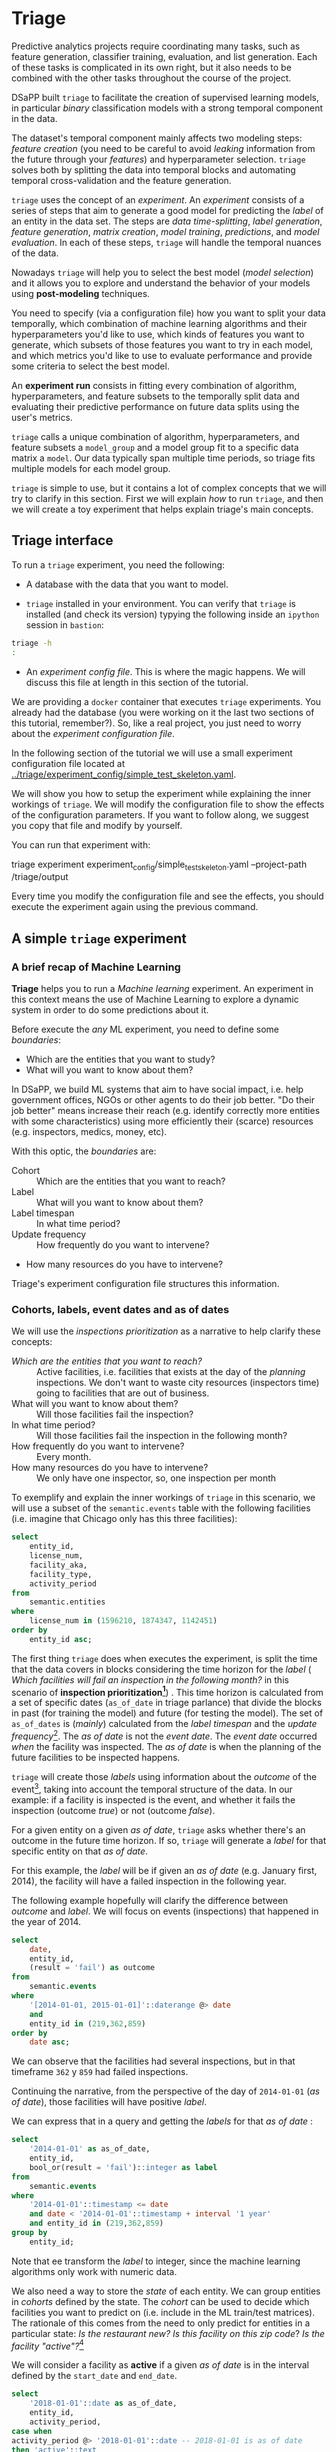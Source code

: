 #+STARTUP: showeverything
#+STARTUP: nohideblocks
#+STARTUP: indent
#+STARTUP: align
#+STARTUP: inlineimages
#+STARTUP: latexpreview
#+PROPERTY: header-args:sql :engine postgresql
#+PROPERTY: header-args:sql+ :dbhost 0.0.0.0
#+PROPERTY: header-args:sql+ :dbport 5434
#+PROPERTY: header-args:sql+ :dbuser food_user
#+PROPERTY: header-args:sql+ :dbpassword some_password
#+PROPERTY: header-args:sql+ :database food
#+PROPERTY: header-args:sql+ :results table drawer
#+PROPERTY: header-args:sql+ :cmdline -q
#+PROPERTY: header-args:sh  :results verbatim org
#+PROPERTY: header-args:sh+ :prologue exec 2>&1 :epilogue :
#+PROPERTY: header-args:ipython   :session Food_inspections
#+PROPERTY: header-args:ipython+ :results raw drawer
#+OPTIONS: broken-links:mark
#+OPTIONS: tasks:todo
#+OPTIONS: LaTeX:t


* Triage

Predictive analytics projects require coordinating many
tasks, such as feature generation, classifier training,
evaluation, and list generation. Each of these tasks is complicated
in its own right, but it also needs to be combined with the other
tasks throughout the course of the project.

DSaPP built =triage= to facilitate the creation of supervised learning
models, in particular /binary/ classification models with a strong temporal
component in the data.

The dataset's temporal component mainly affects two modeling steps:
/feature creation/ (you need to be careful to
avoid /leaking/ information from the future through your /features/)
and hyperparameter selection. =triage= solves both by
splitting the data into temporal blocks and automating temporal
cross-validation and the feature generation.

=triage= uses the concept of an /experiment/. An /experiment/ consists of a
series of steps that aim to generate a good model for predicting the
/label/ of an entity in the data set. The steps are /data
time-splitting/, /label generation/, /feature generation/, /matrix creation/,
/model training/, /predictions/, and /model evaluation/. In each of these steps, =triage=
will handle the temporal nuances of the data.

Nowadays =triage= will
help you to select the best model (/model selection/) and it allows you
to explore and understand the behavior of your models using
*post-modeling* techniques.

You need to specify (via a configuration file) how you want to
split your data temporally, which combination of machine learning algorithms and
their hyperparameters you'd like to use, which kinds of features you want
to generate, which subsets of those features you want to try in each
model, and which metrics you'd like to use to evaluate performance and
provide some criteria to select the best model.

An *experiment run* consists in fitting every combination of algorithm,
hyperparameters, and feature subsets to the temporally split data and
evaluating their predictive performance on future data splits
using the user's metrics.

=triage= calls a unique combination of algorithm,
hyperparameters, and feature subsets a =model_group= and a model group fit
to a specific data matrix a =model=. Our data typically span multiple
time periods, so triage fits multiple models for each model group.

=triage= is simple to use, but it contains a lot of complex
concepts that we will try to clarify in this section. First we will
explain /how/ to run =triage=, and then we will create a toy experiment
that helps explain triage's main concepts.

** Triage interface

To run a =triage= experiment, you need the following:

- A database with the data that you want to model.

- =triage= installed in your environment. You can verify that =triage= is installed (and check
  its version) typying the following inside an =ipython= session in =bastion=:

#+BEGIN_SRC sh :dir /docker:root@tutorial_bastion:/ :results org drawer :prologue exec 2>&1 :epilogue
triage -h
:
#+END_SRC

#+RESULTS:
:RESULTS:
usage: triage [-h] [--tb] [-d DBFILE] [-s SETUP]
              {configversion,showtimechops,featuretest,experiment,audition,db}
              ...

manage Triage database and experiments

optional arguments:
  -h, --help            show this help message and exit
  --tb, --traceback     print error tracebacks
  -d DBFILE, --dbfile DBFILE
                        database connection file
  -s SETUP, --setup SETUP
                        file path to Python module to import before running
                        the Experiment (default: /experiment.py)

triage commands:
  {configversion,showtimechops,featuretest,experiment,audition,db}
                        available commands
    configversion       Check the experiment config version compatible with
                        this installation of Triage
    showtimechops       Visualize time chops (temporal cross-validation
                        blocks')
    featuretest         Test a feature aggregation by running it for one date
    experiment          Run a full modeling experiment
    audition            Audition models from a completed experiment to pick a
                        smaller group of promising models
    db                  Manage experiment database
:END:

- An /experiment config file/. This is where the magic happens. We will
  discuss this file at length in this section of the tutorial.

We are providing a =docker= container that executes =triage= experiments.
You already had the database (you were working on it the last two
sections of this tutorial, remember?). So, like a real project, you just
need to worry about the /experiment configuration file/.

In the following section of the tutorial we will use a small experiment
configuration file located at [[../triage/experiment_config/simple_test_skeleton.yaml]].

We will show you how to setup the experiment while explaining the
inner workings of =triage=. We will modify the
configuration file to show the effects of the configuration
parameters. If you want to follow along, we suggest you copy that file
and modify by yourself.

You can run that experiment with:

#+BEGIN_EXAMPLE sh
# Remember to run this in bastion NOT in your laptop!
triage experiment experiment_config/simple_test_skeleton.yaml --project-path /triage/output
#+END_EXAMPLE

Every time you modify the configuration file and see the effects,
you should execute the experiment again using the previous command.

** A simple =triage= experiment

*** A brief recap of Machine Learning

*Triage* helps you to run a /Machine learning/ experiment. An experiment
in this context means the use of Machine Learning to explore
a dynamic system  in order to do some predictions about it.

Before execute the /any/ ML experiment, you need to define some /boundaries/:

- Which are the entities that you want to study?
- What will you want to know about them?

In DSaPP, we build ML systems that aim to have social impact,
i.e. help government offices, NGOs or other agents to do their job
better. "Do their job better" means increase their reach
(e.g. identify correctly more entities with some characteristics) using more
efficiently their (scarce) resources (e.g. inspectors, medics, money, etc).

With this optic, the /boundaries/ are:

- Cohort :: Which are the entities that you want to reach?
- Label :: What will you want to know about them?
- Label timespan :: In what time period?
- Update frequency :: How frequently do you want to intervene?
- How many resources do you have to intervene?

Triage's experiment configuration file structures this information.

*** Cohorts, labels, event dates and as of dates

We will use the /inspections prioritization/ as a narrative to help
clarify these concepts:

- /Which are the entities that you want to reach?/ :: Active facilities,
     i.e. facilities that exists at the day of the /planning/ inspections. We
     don't want to waste city resources (inspectors time) going to
     facilities that are out of business.
- What will you want to know about them? :: Will those facilities fail
     the inspection?
- In what time period? :: Will those facilities fail the inspection in
     the following month?
- How frequently do you want to intervene? :: Every month.
- How many resources do you have to intervene? :: We only have one
     inspector, so, one inspection per month

To exemplify and explain the inner workings of =triage= in this
scenario,  we will use a subset of the =semantic.events= table with the
following facilities (i.e. imagine that Chicago only has this three
facilities):

#+BEGIN_SRC sql
select
    entity_id,
    license_num,
    facility_aka,
    facility_type,
    activity_period
from
    semantic.entities
where
    license_num in (1596210, 1874347, 1142451)
order by
    entity_id asc;
#+END_SRC

#+RESULTS:
:RESULTS:
| entity_id | license_num | facility_aka              | facility_type  | activity_period          |
|----------+------------+--------------------------+---------------+-------------------------|
|      219 |    1596210 | food 4 less              | grocery store | [2010-01-08,)           |
|      362 |    1874347 | mcdonald's               | restaurant    | [2010-01-12,2017-11-09) |
|      859 |    1142451 | jewel food  store # 3345 | grocery store | [2010-01-26,)           |
:END:


The first thing =triage= does when executes the experiment, is split the time that the data
covers in blocks considering the time horizon for the /label/
( /Which facilities will
fail an inspection in the following  month?/
in this scenario of *inspection prioritization[fn:10]*) . This time
horizon is calculated from a set of specific dates (=as_of_date= in
triage parlance) that divide the blocks in past (for training the
model) and future (for testing the model). The set of =as_of_dates= is
(/mainly/) calculated from the /label timespan/ and the /update
frequency/[fn:9]. The /as of date/ is not the /event date/. The /event date/
occurred  /when/ the facility was inspected. The /as of date/
is when the planning of the future facilities to be inspected happens.

=triage= will create those /labels/ using information about the /outcome/ of
the event[fn:11], taking into account the temporal structure of the data.
In our example: if a facility is inspected
is the event, and whether it fails the inspection (outcome
/true/) or not (outcome /false/).

For a given entity on a given /as of date/, =triage=
asks whether there's an outcome in
the future time horizon. If so, =triage= will generate a
/label/ for that specific entity on that /as of date/.

For this example,  the /label/ will be if given an /as of date/ (e.g. January first, 2014), the
facility will have a failed inspection in the following year.

The following example hopefully will clarify the difference between
/outcome/ and /label/. We will focus on events (inspections) that happened
in the year of 2014.

#+BEGIN_SRC sql
select
    date,
    entity_id,
    (result = 'fail') as outcome
from
    semantic.events
where
    '[2014-01-01, 2015-01-01]'::daterange @> date
    and
    entity_id in (219,362,859)
order by
    date asc;
#+END_SRC

#+RESULTS:
:RESULTS:
|       date | entity_id | outcome |
|------------+----------+---------|
| 2014-01-14 |      859 | f       |
| 2014-02-04 |      219 | f       |
| 2014-02-24 |      859 | t       |
| 2014-03-05 |      859 | f       |
| 2014-04-10 |      362 | t       |
| 2014-04-15 |      219 | f       |
| 2014-04-18 |      362 | f       |
| 2014-05-06 |      859 | f       |
| 2014-08-28 |      362 | f       |
| 2014-09-19 |      219 | f       |
| 2014-09-30 |      362 | t       |
| 2014-10-10 |      362 | f       |
| 2014-10-31 |      859 | f       |
:END:

We can observe that the facilities had several inspections, but in
that timeframe =362= y =859= had failed inspections.

Continuing the narrative, from the perspective
of the day of =2014-01-01= (/as of date/), those facilities will have
positive /label/.

We can express that in a query and getting the /labels/ for that
/as of date/ :

#+BEGIN_SRC sql
select
    '2014-01-01' as as_of_date,
    entity_id,
    bool_or(result = 'fail')::integer as label
from
    semantic.events
where
    '2014-01-01'::timestamp <= date
    and date < '2014-01-01'::timestamp + interval '1 year'
    and entity_id in (219,362,859)
group by
    entity_id;
#+END_SRC

#+RESULTS:
:RESULTS:
|   as_of_date | entity_id | label |
|------------+----------+-------|
| 2014-01-01 |      219 |     0 |
| 2014-01-01 |      362 |     1 |
| 2014-01-01 |      859 |     1 |
:END:

Note that ee transform the /label/ to integer, since the machine learning
algorithms only work with numeric data.


We also need a way to store the /state/ of each entity. We can group
entities in /cohorts/ defined by the state. The /cohort/  can be used to decide
which facilities you want to predict on (i.e. include in the ML
train/test matrices). The rationale of this comes
from the need to only predict for entities in a particular state:
/Is the restaurant new?/
/Is this facility on this zip code/? /Is the facility "active"?/[fn:1]

We will consider a facility as *active* if a given /as of date/  is in the
interval defined by the =start_date= and =end_date=.

#+BEGIN_SRC sql
select
    '2018-01-01'::date as as_of_date,
    entity_id,
    activity_period,
case when
activity_period @> '2018-01-01'::date -- 2018-01-01 is as of date
then 'active'::text
else 'inactive'::text
end as state
from
    semantic.entities
where
    entity_id in (219,362,859);
#+END_SRC

#+RESULTS:
:RESULTS:
|   as_of_date | entity_id | activity_period          | state    |
|------------+----------+-------------------------+----------|
| 2018-01-01 |      219 | [2010-01-08,)           | active   |
| 2018-01-01 |      362 | [2010-01-12,2017-11-09) | inactive |
| 2018-01-01 |      859 | [2010-01-26,)           | active   |
:END:

=Triage= will use a simple modification of the queries that we just
discussed for automate the generation of the /cohorts/ and /labels/ for
our experiment.


** Experiment configuration file

The /experiment configuration file/ is used to create the =experiment=
object. Here, you will specify the temporal configuration, the
features to be generated, the labels to learn, and the models that you
want to train in your data.

The configuration file is a =yaml= file with the following main sections:

- [[Temporal crossvalidation][temporal_config]] :: Temporal specification of the data, used for
     creating the blocks for temporal crossvalidation.

- =cohort_config= :: Using the state of the entities, define /cohorts/
     to filter out objects that shouldn't be included in the training and
     prediction stages.

- =label_config= :: Specify how to generate /labels/ from the event's
                    /outcome/.

- [[Feature engineering][feature_generation]] :: Which spatio-temporal aggregations of the
     columns in the data set do you want to generate as features for
     the models?

- =model_group_keys= :: How do you want to identify the =model_group= in
     the database (so you can run analysis on them)?

- =grid_config= :: Which combination of hyperparameters and algorithms
                   will be trained and evaluated in the data set?

- =scoring= :: Which metrics will be calculated?

Two of the more important (and potentially confusing) sections are
=temporal_config= and =feature_generation=. We will explain them in
detail in the next sections.

*** Temporal crossvalidation

Cross validation is a common technique to select a model that generalizes
 well to new data. Standard cross validation randomly
 splits the training data into subsets, fits models on all but one,
 and calculates the metric of interest (e.g. precision/recall) on the
 one left out, rotating through the subsets and leaving each out
 once. You select the model that performed best across the left-out sets,
 and then retrain it on the complete training data.

Unfortunately, standard cross validation is inappropriate for most
real-world data science problems. If your data have temporal
correlations, standard cross validation lets the model peek into
the future, training on some future observations and testing on past
observations. To avoid this problem, you should design your
training and testing to mimic how your model will be used, making
predictions only using the data that would be available at that time (i.e. from the past).

In temporal crossvalidation, rather than randomly splitting the
dataset into training and test splits, temporal cross validation
splits the data by time.

=triage= uses the =timechop= library for this purpose. =Timechop=
will "chop" the data set in several temporal blocks. These
blocks are then used for creating the features and matrices for
training and evaluation of the machine learning models.

Assume we want to
select which restaurant (of two in our example dataset) we should inspect next
year based on its higher risk of violating some condition. Also assume
that the process of picking which facility is repeated every year on
January 1st[fn:2]

Following the problem description template given in Section
*Description of the problem to solve*, the question that we'll attempt to answer is:

#+BEGIN_EXAMPLE
  Which facility ($n=1$) is likely to violate some
  inspected condition in the following year ($X=1$)?
#+END_EXAMPLE

The traditional approach in machine learning is splitting the data in
training and test datasets. Train or fit the algorithm on the training
data set to generate a train model  and test or evaluate the model on
the test data set. We will do the same here, but, with the help of
=timechop= we will take in account the time:

We will fit models on training
set up to 2014-01-01 and see how well those models would have
predicted 2015; fit more models on
training set up to 2015-01-01 and see how  well those models would have
predicted 2016; and so on. That way, we choose models that have
historically performed best at our task, forecasting. It’s why this
approach is sometimes called /evaluation on a rolling forecast
origin/ because the origin at which the prediction is made rolls
forward in time. [fn:3]

#+NAME: fig:rolling_origin
#+CAPTION: Cartoonish view of temporal splitting for Machine Learning, each point represents an /as of date/, the orange area are the past of that /as of date/ and is used for feature generation. The blue area is the label span, it lies in the future of the /as of date/.
#+ATTR_ORG: :width 600 :height 400
#+ATTR_HTML: :width 600 :height 800
#+ATTR_LATEX: :width 400 :height 300
[[./images/rolling-origin.png]]


The data at which the model will do the predictions is denominated as
/as of date/ in =triage= (/as of date/ = January first in our
example). The length of the prediction time window (1 year) is called
/label span/. Training and predicting with a new model /as of date/ (every year) is the /model update frequency/.

Because it's inefficient to calculate by hand all the /as-of dates/ or
prediction points, =timechop= will take care of that for us.
To do so, we need to specify some more constraints besides the /label
span/ and the /model update frequency/:

- What is the date range covered by our data?
- What is the date range in which we have information about labels?
- How frequently do you receive information about your entities?
- How far in the future you want to predict?
- How much of the past data do you want to use?

With this information, =timechop= will calculate as-of train and test
dates from the last date in which you have label data, using the label span in both
test and train sets, plus the constraints just mentioned.

In total =timechop= uses 11 configuration parameters[fn:12].

- There are parameters related to the boundaries of the available data set:

  - =feature_start_time= :: data aggregated into features begins at
       this point (earliest date included in features)
  - =feature_end_time= :: data aggregated into features is from
       before this point (latest date included in features)
  - =label_start_time= :: data aggregated into labels begins at this
       point (earliest event date included in any label (event date >= label_start_time)
  - =label_end_time= :: data aggregated is from before this point (event
       date < label_end_time to be included in any label)

- Parameters that control the /labels/' time horizon on the train and test sets:

  - =training_label_timespans= :: how much time is covered by
       training labels (e.g., outcomes in the next 3 days? 2
       months? 1 year?) (training prediction span)

  - =test_label_timespans= :: how much time is covered by test
       prediction (e.g., outcomes in the next 3 days? 2 months? 1
       year?) (test prediction span)

  These parameters will be used with the /outcomes/ table
  to generate the /labels/. In an *early warning* setting, they will often
  have the same value. For *inspections prioritization*, this value typically
  equals =test_durations= and =model_update_frequency=.

- Parameters related about how much data we want to use, both in the
  future and in the past relative to the /as-of date/:

  - =test_durations= :: how far into the future should a model be used
       to make predictions (test span)

       *NOTE*: in the typical case of wanting a single prediction set
       immediately after model training, this should be set to 0 days

  For early warning problems, =test_durations= should equal
  =model_update_frequency=. For inspection prioritization, organizational
  process determines the value: /how far out are you scheduling for?/

  The equivalent of =test_durations= for the training matrices is =max_training_histories=:

  - =max_training_histories= :: the maximum amount of history for each
       entity to train on (early matrices may contain less than this
       time if it goes past label/feature start times). If patterns have
       changed significantly, models trained on recent data may outperform
       models trained on a much lengthier history.

- Finally, we should specify how many rows per =entity_id= in the train
 and test matrix:

  - =training_as_of_date_frequencies= :: how much time between rows
       for a single entity in a training matrix (list time between
       rows for same entity in train matrix).

  - =test_as_of_date_frequencies= :: how much time between rows for a
       single entity in a test matrix (time between rows for same
       entity in test matrix).

The following images (we will show how to generate them later)
shows the time blocks created by several temporal configurations. We
will change a parameter at a time so you could see how it
affects the resulting blocks.

If you want to try the modifications (or your own) and generate the
temporal blocks images run the following:

#+BEGIN_EXAMPLE sh
# Remember to run this in bastion NOT in laptop's shell!
triage showtimechops experiment_config/simple_test_skeleton.yaml
#+END_EXAMPLE

**** ={feature, label}_{end, start}_time=

The image below shows these ={feature, label}_start_time= are equal, as
are the ={feature, label}_end_time=. These parameters
show in the image as dashed vertical black lines. This setup will be
our *baseline* example.

The plot is divided in two horizontal lines ("Block 0" and "Block
1"). Each line is divided by vertical dashed lines -- the grey lines
outline the boundaries of the data for features and data for labels, which in
this image coincide. The black dash lines represent the
beginning and the end of the test set. In  "Block 0" those lines
correspond to =2017= and =2018=, and in "Block 1" they correspond
to =2016= and =2017=.

#+NAME: fig:timechop_1
#+CAPTION: feature and label start, end time equal
#+ATTR_ORG: :width 100 :height 100
#+ATTR_HTML: :width 600 :height 600
#+ATTR_LATEX: :width 400 :height 300
[[./images/timechop_1.png]]


The shaded areas (in this image there is just one per block, but you
will see other examples below) represents the span of the /as of dates/.
They start with the oldest /as of date/ and end with the latest. Each
line inside that area represents the label span.
Those lines begin at the /as of date/. At each /as of date/, timechop
generates each entity's features (from the past) and labels (from the
future). So in the image, we will have
two sets of train/test datasets. Each facility will have 13 rows in "Block 0"
and 12 rows in "Block 1". The trained models will
predict the label using the features calculated for that test set /as of date/.
The single line represents the label's time horizon in testing.

This is the temporal configuration that generated the previous image:

#+BEGIN_EXAMPLE yaml
temporal_config:
    feature_start_time: '2014-01-01'
    feature_end_time: '2018-01-01'
    label_start_time: '2014-01-02'
    label_end_time: '2018-01-01'

    model_update_frequency: '1y'
    training_label_timespans: ['1y']
    training_as_of_date_frequencies: '1month'

    test_durations: '0d'
    test_label_timespans: ['1y']
    test_as_of_date_frequencies: '1month'

    max_training_histories: '1y'
#+END_EXAMPLE

In that configuration the date ranges of features and labels are equal,
 but they can be different (maybe you have more data for features that
data for labels) as is shown in the following image and in their
 configuration parameters.

#+NAME: fig:timechop_2
#+CAPTION: feature_start_time different different that label_start_time.
#+ATTR_ORG: :width 100 :height 100
#+ATTR_HTML: :width 600 :height 600
#+ATTR_LATEX: :width 400 :height 300
[[./images/timechop_2.png]]


#+BEGIN_EXAMPLE yaml
temporal_config:
    feature_start_time: '2010-01-01'   # <------- The change happened here!
    feature_end_time: '2018-01-01'
    label_start_time: '2014-01-02'
    label_end_time: '2018-01-01'

    model_update_frequency: '1y'
    training_label_timespans: ['1y']
    training_as_of_date_frequencies: '1month'

    test_durations: '0d'
    test_label_timespans: ['1y']
    test_as_of_date_frequencies: '1month'

    max_training_histories: '1y'
#+END_EXAMPLE

**** =model_update_frequency=

From our *baseline* =temporal_config= example ([[fig:timechop_1]]), we will
change how often we want a new model, which generates
more time blocks (if there are time-constrained data, obviously).

#+BEGIN_EXAMPLE yaml
temporal_config:
    feature_start_time: '2014-01-01'
    feature_end_time: '2018-01-01'
    label_start_time: '2014-01-02'
    label_end_time: '2018-01-01'

    model_update_frequency: '6month' # <------- The change happened here!
    training_label_timespans: ['1y']
    training_as_of_date_frequencies: '1month'

    test_durations: '0d'
    test_label_timespans: ['1y']
    test_as_of_date_frequencies: '1month'

    max_training_histories: '1y'
#+END_Example

#+NAME: fig:timechop_3
#+CAPTION: A smaller model_update_frequency (from 1y to 6month) (The number of blocks grew)
#+ATTR_ORG: :width 100 :height 100
#+ATTR_HTML: :width 600 :height 600
#+ATTR_LATEX: :width 400 :height 300
[[./images/timechop_3.png]]


**** =max_training_histories=

With this parameter you could get a /growing window/ for training
(depicted in [[fig:timechop_4]]) or as in all the other examples,
/fixed training windows/.

#+BEGIN_EXAMPLE yaml
temporal_config:
    feature_start_time: '2014-01-01'
    feature_end_time: '2018-01-01'
    label_start_time: '2014-01-02'
    label_end_time: '2018-01-01'

    model_update_frequency: '1y'
    training_label_timespans: ['1y']
    training_as_of_date_frequencies: '1month'

    test_durations: '0d'
    test_label_timespans: ['1y']
    test_as_of_date_frequencies: '1month'

    max_training_histories: '10y'  # <------- The change happened here!
#+END_Example


#+NAME: fig:timechop_4
#+CAPTION: The size of the block is bigger now
#+ATTR_ORG: :width 100 :height 100
#+ATTR_HTML: :width 600 :height 600
#+ATTR_LATEX: :width 400 :height 300
[[./images/timechop_4.png]]

**** =_as_of_date_frequencies= and =test_durations=

#+BEGIN_EXAMPLE yaml
temporal_config:
    feature_start_time: '2014-01-01'
    feature_end_time: '2018-01-01'
    label_start_time: '2014-01-02'
    label_end_time: '2018-01-01'

    model_update_frequency: '1y'
    training_label_timespans: ['1y']
    training_as_of_date_frequencies: '3month' # <------- The change happened here!

    test_durations: '0d'
    test_label_timespans: ['1y']
    test_as_of_date_frequencies: '1month'

    max_training_histories: '10y'
#+END_Example


#+NAME: fig:timechop_5
#+CAPTION: More rows per entity in the training block
#+ATTR_ORG: :width 100 :height 100
#+ATTR_HTML: :width 600 :height 600
#+ATTR_LATEX: :width 400 :height 300
[[./images/timechop_5.png]]

Now, change =test_as_of_date_frequencies=:

#+BEGIN_EXAMPLE yaml
temporal_config:
    feature_start_time: '2014-01-01'
    feature_end_time: '2018-01-01'
    label_start_time: '2014-01-02'
    label_end_time: '2018-01-01'

    model_update_frequency: '1y'
    training_label_timespans: ['1y']
    training_as_of_date_frequencies: '1month'

    test_durations: '0d'
    test_label_timespans: ['1y']
    test_as_of_date_frequencies: '3month'<------- The change happened here!

    max_training_histories: '10y'
#+END_Example


#+NAME: fig:timechop_6
#+CAPTION: We should get more rows per entity in the test matrix, but that didn't happen. Why?
#+ATTR_ORG: :width 100 :height 100
#+ATTR_HTML: :width 600 :height 600
#+ATTR_LATEX: :width 400 :height 300
[[./images/timechop_6.png]]

Nothing changed because the test set doesn't have
"space" to allow more spans. The "space" is controlled by =test_durations=,
so let's change it to =6month=:

#+BEGIN_EXAMPLE yaml
temporal_config:
    feature_start_time: '2014-01-01'
    feature_end_time: '2018-01-01'
    label_start_time: '2014-01-02'
    label_end_time: '2018-01-01'

    model_update_frequency: '1y'
    training_label_timespans: ['1y']
    training_as_of_date_frequencies: '1month'

    test_durations: '6month' <------- The change happened here!
    test_label_timespans: ['1y']
    test_as_of_date_frequencies: '1month'

    max_training_histories: '10y'
#+END_Example


#+NAME: fig:timechop_7
#+CAPTION: The test duration is bigger now, so we got 6 rows (since the "base" frequency is 1 month)
#+ATTR_ORG: :width 100 :height 100
#+ATTR_HTML: :width 600 :height 600
#+ATTR_LATEX: :width 400 :height 300
[[./images/timechop_7.png]]

So, now we will move both parameters: =test_durations=, =test_as_of_date_frequencies=

#+BEGIN_EXAMPLE yaml
temporal_config:
    feature_start_time: '2014-01-01'
    feature_end_time: '2018-01-01'
    label_start_time: '2014-01-02'
    label_end_time: '2018-01-01'

    model_update_frequency: '1y'
    training_label_timespans: ['1y']
    training_as_of_date_frequencies: '1month'

    test_durations: '6month' <------- The change happened here!
    test_label_timespans: ['1y']
    test_as_of_date_frequencies: '3month' <------- and also here!

    max_training_histories: '10y'
#+END_Example


#+NAME: fig:timechop_8
#+CAPTION: With more room in testing, now test_as_of_date_frequencies has some effect.
#+ATTR_ORG: :width 100 :height 100
#+ATTR_HTML: :width 600 :height 600
#+ATTR_LATEX: :width 400 :height 300
[[./images/timechop_8.png]]

**** =_label_timespans=

#+BEGIN_EXAMPLE yaml
temporal_config:
    feature_start_time: '2014-01-01'
    feature_end_time: '2018-01-01'
    label_start_time: '2014-01-02'
    label_end_time: '2018-01-01'

    model_update_frequency: '1y'
    training_label_timespans: ['1y']
    training_as_of_date_frequencies: '1month'

    test_durations: '0d'
    test_label_timespans: ['3month']  <------- The change happened here!
    test_as_of_date_frequencies: '1month'

    max_training_histories: '10y'
#+END_Example


#+NAME: fig:timechop_9
#+CAPTION: The label time horizon in the test dataset now is smaller
#+ATTR_ORG: :width 100 :height 100
#+ATTR_HTML: :width 600 :height 600
#+ATTR_LATEX: :width 400 :height 300
[[./images/timechop_9.png]]


#+BEGIN_EXAMPLE yaml
temporal_config:
    feature_start_time: '2014-01-01'
    feature_end_time: '2018-01-01'
    label_start_time: '2014-01-02'
    label_end_time: '2018-01-01'

    model_update_frequency: '1y'
    training_label_timespans: ['3month'] <------- The change happened here!
    training_as_of_date_frequencies: '1month'

    test_durations: '0d'
    test_label_timespans: ['1y']
    test_as_of_date_frequencies: '1month'

    max_training_histories: '10y'
#+END_Example


#+NAME: fig:timechop_10
#+CAPTION: The label time horizon is smaller in the trainning dataset. One effect is that now we have more room for more rows per entity.
#+ATTR_ORG: :width 100 :height 100
#+ATTR_HTML: :width 600 :height 600
#+ATTR_LATEX: :width 400 :height 300
[[./images/timechop_10.png]]

That's it! Now you have the power to bend time![fn:4]

With the time blocks defined, =triage= will create the /labels/ and
then the features for our train and test sets. We will
discuss /features/ in the following section.

*** Feature generation

We will show how to create features using the /experiments config
file/. =triage= uses =collate= for this.[fn:5] The =collate=
library controls the generation of features (including the imputation rules
for each feature generated) using the time blocks generated by
=timechop=. =Collate= helps the modeler create features based on
/spatio-temporal aggregations/ into the /as of date/. =Collate= generates
=SQL= queries that will create /features/ per each /as of date/.

As before, we will try to mimic what =triage= does behind the
scenario. =Collate= will help you to create features based on the
following template:

#+BEGIN_QUOTE
For a given /as of date/, how the /aggregation function/ operates
into a column taking into account a previous /time interval/ and
some /attributes/.
#+END_QUOTE

Two possible features could be framed as:

#+BEGIN_EXAMPLE
As of 2016-01-01, how many inspections
has each facility had in the previous 6 months?
#+END_Example

and

#+BEGIN_EXAMPLE
As of 2016-01-01, how many "high risk" findings has the
facility had in the previous 6 months?
#+END_EXAMPLE

In our data, that date range (between 2016-01-01 and 2015-07-01) looks like:

#+BEGIN_SRC sql
select
    event_id,
    date,
    entity_id,
    risk
from
    semantic.events
where
    date <@ daterange(('2016-01-01'::date - interval '6 months')::date, '2016-01-01')
    and entity_id in (219,362,859)
order by
    date asc;
#+END_SRC

#+RESULTS:
:RESULTS:
| event_id |       date | entity_id | risk   |
|---------+------------+----------+--------|
| 1561324 | 2015-07-17 |      859 | high   |
| 1561517 | 2015-07-24 |      859 | high   |
| 1562122 | 2015-08-12 |      859 | high   |
| 1547403 | 2015-08-20 |      219 | high   |
| 1547420 | 2015-08-28 |      219 | high   |
| 1547448 | 2015-09-14 |      362 | medium |
| 1547462 | 2015-09-21 |      362 | medium |
| 1547504 | 2015-10-09 |      362 | medium |
| 1547515 | 2015-10-16 |      362 | medium |
| 1583249 | 2015-10-21 |      859 | high   |
| 1583577 | 2015-10-28 |      859 | high   |
| 1583932 | 2015-11-04 |      859 | high   |
:END:

We can transform those data to two features: =number_of_inspections=
and =flagged_as_high_risk=:

#+BEGIN_SRC sql
select
    entity_id,
    '2016-01-01' as as_of_date,
    count(event_id) as inspections,
    count(event_id) filter (where risk='high') as flagged_as_high_risk
from
    semantic.events
where
    date <@ daterange(('2016-01-01'::date - interval '6 months')::date, '2016-01-01')
    and entity_id in (219,362,859)
group by
    grouping sets(entity_id);
#+END_SRC

#+RESULTS:
:RESULTS:
| entity_id |   as_of_date | inspections | flagged_as_high_risk |
|----------+------------+-------------+-------------------|
|      219 | 2016-01-01 |           2 |                 2 |
|      362 | 2016-01-01 |           4 |                 0 |
|      859 | 2016-01-01 |           6 |                 6 |
:END:

This query is making an /aggregation/. Note that the previous =SQL=
query has five parts:
  - The /filter/ ((=risk = 'high')::int=)
  - The /aggregation function/ (=count()=)
  - The /name/ of the resulting transformation (=flagged_as_high_risk=)
  - The /context/ in which it is aggregated (by =entity_id=)
  - The /date range/ (between 2016-01-01 and 6 months before)

What about if we want to add proportions and totals of failed and
passed inspections?

#+BEGIN_SRC sql
select
    entity_id,
    '2016-01-01' as as_of_date,
    count(event_id) as inspections,
    count(event_id) filter (where risk='high') as flagged_as_high_risk,
    count(event_id) filter (where result='pass') as passed_inspections,
    round(avg((result='pass')::int), 2) as proportion_of_passed_inspections,
    count(event_id) filter (where result='fail') as failed_inspections,
    round(avg((result='fail')::int), 2) as proportion_of_failed_inspections
from
    semantic.events
where
    date <@ daterange(('2016-01-01'::date - interval '6 months')::date, '2016-01-01')
    and entity_id in (219,362,859)
group by
    grouping sets(entity_id)
#+END_SRC

#+RESULTS:
:RESULTS:
| entity_id |   as_of_date | inspections | flagged_as_high_risk | passed_inspections | proportion_of_passed_inspections | failed_inspections | proportion_of_failed_inspections |
|----------+------------+-------------+-------------------+-------------------+-------------------------------+-------------------+-------------------------------|
|      219 | 2016-01-01 |           2 |                 2 |                 1 |                          0.50 |                 1 |                          0.50 |
|      362 | 2016-01-01 |           4 |                 0 |                 1 |                          0.25 |                 2 |                          0.50 |
|      859 | 2016-01-01 |           6 |                 6 |                 4 |                          0.67 |                 2 |                          0.33 |
:END:

But what if we want to also add features for "medium" and "low" risk?
And what would the query look like if we want to use several time intervals, like
/3 months/, /5 years/, etc? What if we want to contextualize this by
location? Plus we need to calculate all these
features for several /as of dates/ and manage the imputation strategy for all of
them!!!

You will realize that even with this simple set of features we
will require very complex =SQL= to be constructed.

But fear not. =triage= will automate that for us!

The following blocks of code represent a snippet of =triage='s
configuration file related to feature aggregation. It shows the
=triage= syntax for the =inspections= feature constructed above:

#+BEGIN_EXAMPLE yaml
feature_aggregations:
  -
    prefix: 'inspections'
    from_obj: 'semantic.events'
    knowledge_date_column: 'date'

    aggregates:
      -
        quantity:
          total: "*"
        imputation:   # This is optional and overrides the aggregates_imputation section above!
           count:
              type: 'zero_noflag'
        metrics:
          - 'count'

    intervals: ['6month']

    groups:
        - 'entity_id'
#+END_EXAMPLE


=feature_aggregations= is a =yaml= list[fn:6] of /feature groups construction
specification/ or just /feature group/. A /feature group/ is a way of grouping several features
that share =intervals= and =groups=. =triage= requires the
following configuration parameter for every /feature group/:

- =prefix= :: This will be used for name of the /feature/ created
- =from_obj= :: Represents a =TABLE= object in =PostgreSQL=. You
                can pass a /table/ like in the example above
                (=semantic.events=) or a =SQL= query that returns a
                table. We will see an example of this later.
                =triage= will use it like the
                =FROM= clause in the =SQL= query.
- =knowlege_date_column= :: Column that indicates the date of the event.
- =intervals= :: A =yaml= list. =triage= will create one feature per
                 interval listed.
- =groups= :: A =yaml= list of the attributes that we will use to
              aggregate. This will be translated to a =SQL= =GROUP
              BY= by =triage=.


The last section to discuss is =imputation=. Imputation is very
important step in the modeling, and you should carefully think about
how you will impute the missing values in the feature. After deciding
the best way of impute /each/ feature, you should avoid leakage (For
example, imagine that you want to impute with the *mean* one
feature. You could have leakage if you take all the values of the
column, including ones of the future to calculate the imputation). We
will return to this later in this tutorial.


=Collate= is in charge of creating the =SQL= agregation queries. Another
way of thinking about it is that =collate= encapsulates the =FROM=
part of the query (=from_obj=) as well as the =GROUP BY= columns (=groups=).

=triage= (=collate=) supports two types of objects to be aggregated:
=aggregates= and =categoricals= (more on this one later)[fn:13]. The
=aggregates= subsection represents a =yaml= list of /features/ to be
created. Each element on this represents a column (=quantity=, in the
example, the whole row =*=) and an alias (=total=), defines the
=imputation= strategy for =NULLs=,  and the =metric= refers to the
=aggregation function= to be applied to the =quantity= (=count=).

=triage= will generate the following (or a very similar one), one per
each combination of =interval= \times =groups= \times =quantity=:

#+BEGIN_EXAMPLE sql
select
  metric(quantity) as alias
from
  from_obj
where
  as_of_date <@ (as_of_date - interval, as_of_date)
group by
  groups
#+END_EXAMPLE

With the previous configuration =triage= will generate *1* feature
with the following name:[fn:7]

- =inspections_entity_id_6month_total_count=

All the features of that /feature group/ (in this case only 1) will be
stored in the table.

- =features.inspections_aggregation_imputed=

In general the names of the generated tables are constructed as follows:

#+BEGIN_EXAMPLE
schema.prefix_group_aggregation_imputed
#+END_Example

*NOTE*: the outputs are stored in the =features= schema.

Inside each of those new tables, the feature name will follow this
pattern:

#+BEGIN_EXAMPLE
prefix_group_interval_alias_aggregation_operation
#+END_EXAMPLE

If we complicate a little the above configuration adding new
intervals:

#+BEGIN_EXAMPLE yaml
feature_aggregations:
  -
    prefix: 'inspections'
    from_obj: 'semantic.events'
    knowledge_date_column: 'date'

    aggregates:
      - # number of inspections
        quantity:
          total: "*"

        imputation:
          count:
            type: 'zero_noflag'

        metrics: ['count']

    intervals: ['1month', '3month', '6month', '1y', 'all']

    groups:
        - 'entity_id'
#+END_EXAMPLE

You will end with 5 new /features/, one for each interval (5) \times the only
aggregate definition we have. Note the weird =all= in the
=intervals= definition. =all= is the time interval
between the =feature_start_time= and the =as_of_date=.

=triage= also supports =categorical= objects. The following
code adds a /feature/ for the =risk= flag.

#+BEGIN_EXAMPLE yaml
feature_aggregations:
  -
    prefix: 'inspections'
    from_obj: 'semantic.events'
    knowledge_date_column: 'date'

    aggregates:
      - # number of inspections
        quantity:
          total: "*"

        imputation:
          count:
            type: 'zero_noflag'

        metrics: ['count']

    intervals: ['1month', '3month', '6month', '1y', 'all']

    groups:
        - 'entity_id'
  -
    prefix: 'risks'
    from_obj: 'semantic.events'
    knowledge_date_column: 'date'

    categoricals_imputation:
      sum:
        type: 'zero'

    categoricals:
      -
        column: 'risk'
        choice_query: 'select distinct risk from semantic.events'
          metrics:
            - 'sum'

    intervals: ['1month', '3month', '6month', '1y', 'all']

    groups:
      - 'entity_id'

#+END_EXAMPLE

There are several changes. First, the imputation strategy in this new
/feature group/ is for every categorical features in that feature group
(in that example only one). The next change is the type: instead of
=aggregates=, it's =categoricals=. =categoricals= define a =yaml=
list too. Each =categorical= feature needs to define a =column= to be
aggregated and the query to get all the distinct values.

With this configuration, =triage= will generate two tables, one per
/feature group/. The new table will be
=features.risks_aggregation_imputed=. This table will have more columns:
=intervals= (5) \times =groups= (1) \times =metric= (1) \times /features/ (1) \times /number of choices returned by the query/.

The query:

#+BEGIN_SRC sql
select distinct risk from semantic.events;
#+END_SRC

#+RESULTS:
:RESULTS:
| risk   |
|--------|
| ¤      |
| medium |
| high   |
| low    |
:END:

returns 4 possible values (including =NULL=).
When dealing with categorical aggregations you need to be
careful. Could be the case that in some period of time, in your data,
you don't have all the possible values of the categorical variable. This could
cause problems down the road. Triage allows you to specify the
possible values (/choices/) of the variable. Instead of using
=choice_query=, you could use =choices= as follows:

#+BEGIN_EXAMPLE yaml
feature_aggregations:
  -
    prefix: 'inspections'
    from_obj: 'semantic.events'
    knowledge_date_column: 'date'

    aggregates:
      - # number of inspections
        quantity:
          total: "*"

        imputation:
          count:
            type: 'mean'

        metrics: ['count']

    intervals: ['1month', '3month', '6month', '1y', 'all']

    groups:
        - 'entity_id'
  -
    prefix: 'risks'
    from_obj: 'semantic.events'
    knowledge_date_column: 'date'

    categoricals_imputation:
      sum:
        type: 'zero'

    categoricals:
      -
        column: 'risk'
        choices: ['low', 'medium', 'high']
          metrics:
            - 'sum'

    intervals: ['1month', '3month', '6month', '1y', 'all']

    groups:
      - 'entity_id'

#+END_EXAMPLE

In both cases =triage= will generate =20= new features, as expected.

The features generated from categorical objects will have the
following pattern:

#+BEGIN_EXAMPLE
prefix_group_interval_column_choice_aggregation_operation
#+END_EXAMPLE

So, =risks_entity_id_1month_risk_medium_sum= will be among our new features in the last example.

As a next step, let's investigate the effect of having several
elements in the =groups= list.

#+BEGIN_EXAMPLE yaml
feature_aggregations:
  -
    prefix: 'inspections'
    from_obj: 'semantic.events'
    knowledge_date_column: 'date'

    aggregates:
      - # number of inspections
        quantity:
          total: "*"

        imputation:
          count:
            type: 'mean'

        metrics: ['count']

    intervals: ['1month', '3month', '6month', '1y', 'all']

    groups:
        - 'entity_id'

  -
    prefix: 'risks'
    from_obj: 'semantic.events'
    knowledge_date_column: 'date'

    categoricals_imputation:
      sum:
        type: 'zero'

    categoricals:
      -
        column: 'risk'
        choices: ['low', 'medium', 'high']
          metrics:
            - 'sum'

    intervals: ['1month', '3month', '6month', '1y', 'all']

    groups:
      - 'entity_id'
      - 'zip_code'

#+END_EXAMPLE

The number of features created in the table
=features.risks_aggregation_imputed= is now 60
(=intervals= (5) \times =groups= (2) \times =metric= (2) \times /features/ (1) \times
/number of choices/ (3).

=Triage= will add several imputation /flag/ (binary) columns per feature. Those
columns convey information about if that particular value was /imputed/
or /not/. So in the last counting we need to add 20 more columns to a
grand total of 80 columns.

**** Imputation

=Triage= currently supports the following imputation strategies:

- mean :: The mean value of the feature.

- constant :: Fill with a constant (you need to provide the constant value).

- zero :: Same that the previous one, but the constant is zero.

- zero_noflag :: Sometimes, the absence (i.e. a NULL) doesn't mean that
                 the value is missing, that actually means that the
                 event didn't happen to that entity. For example a
                 =NULL= in the =inspections_entity_id_1month_total_count=
                 column in =features.inspections_aggreagtion_imputed=
                 doesn't mean that the value is missing, it means that
                 /zero/ inspections happen to that facility in the last
                 month. Henceforth, the /flag/ column is not needed.

Only for aggregates:

- binary_mode :: Takes the mode of a binary feature

Only for categoricals::

- null_category :: Just flag null values with the null category column

and finally, if you are sure that is not possible to have /NULLS:/

- error :: Raise an exception if ant null values are encountered.

**** Feature groups strategies

Another interesting thing that =triage= controls is how many feature
groups are used in the machine learning grid. This would help you to
understand the effect of using different groups in the final
performance of the models.

In =simple_test_skeleton.yaml= you will find the following blocks:

#+BEGIN_EXAMPLE yaml
feature_group_definition:
  prefix:
    - 'results'
    - 'risks'
    - 'inspections'

feature_group_strategies: ['all']
#+END_EXAMPLE

This configuration adds to the /number/ of model groups to be created.

The possible feature group strategies are:

- =all= :: All the features groups are used.
- =leave-one-out= :: All the combinations of: "All the feature groups
                   except one are used".
- =leave-one-in= ::  All the combinations of "One feature group except
                  the rest is used"
- =all-combinations= :: All the combinations of /feature groups/

In order to clarify these concepts, let's use
=simple_test_skeleton.yaml= configuration file. In it there are three
feature groups: =inspections=, =results=, =risks=.

Using =all= will create just one set containg all the features of the
three feature groups:

- ={inspections, results, risks}=

If you modify =feature_group_strategies= to =['leave-one-out']=: the
following sets will be created:

- ={inspections, results}, {inspections, risks}, {results, risks}=

Using the =leave-one-in= strategy:

- ={inspections}, {results}, {risks}=

Finally choosing =all-combinations=:

- ={inspections}, {results}, {risks}, {inspections, results}=,
  ={inspections, risks}, {results, risks}, {inspections, results, risks}=

**** Controlling the size of the tables

#+BEGIN_QUOTE
This section is a little technical, you can skip it if you fell like it.
#+END_QUOTE

By default, =triage= will use the biggest column type for the features
table (=integer=, =numeric=, etc). This could lead to humongous  tables,
with sizes several hundred of gigabytes. =Triage= took that decision,
because it doesn't know anything about the possible values of your
data (e.g. Is it possible to have millions of inspections in one
month? or just a few dozens?).

If you are facing this difficulty, you can force =triage= to /cast/ the
column in the /features/ table. Just add =coltype= to the
=aggregate/categorical= block:

#+BEGIN_SRC yaml
 aggregates:
   -
    quantity:
      total: "*"
    metrics: ['count']
    coltype: 'smallint'
#+END_SRC


** Machine learning governance

When =triage= executes the experiment, it creates a series of new schemas for
storing the copious output of the experiment. The schemas are
=test_results, train_results=, and =model_metadata=. These schemas
store the metadata of the trained models, features, parameters, and hyperparameters
used in their training. It also stores the predictions and evaluations
of the models on the test sets.

The schema =model_metadata= is composed by the tables:

#+BEGIN_SRC sql
\dt model_metadata.*
#+END_SRC

#+RESULTS:
:RESULTS:
| List of relations |                    |       |          |
|-------------------+--------------------+-------+----------|
| Schema            | Name               | Type  | Owner    |
| model_metadata     | experiment_matrices | table | food_user |
| model_metadata     | experiment_models   | table | food_user |
| model_metadata     | experiments        | table | food_user |
| model_metadata     | list_predictions    | table | food_user |
| model_metadata     | matrices           | table | food_user |
| model_metadata     | model_groups        | table | food_user |
| model_metadata     | models             | table | food_user |
:END:

The tables contained in =test_results= are:

#+BEGIN_SRC sql
\dt test_results.*
#+END_SRC

#+RESULTS:
:RESULTS:
| List of relations |                       |       |          |
|-------------------+-----------------------+-------+----------|
| Schema            | Name                  | Type  | Owner    |
| test_results       | evaluations           | table | food_user |
| test_results       | individual_importances | table | food_user |
| test_results       | predictions           | table | food_user |
:END:

Lastly, if you have interest in how the model performed in the /training/
data sets you could consult =train_results=

#+BEGIN_SRC sql
\dt train_results.*
#+END_SRC

#+RESULTS:
:RESULTS:
| List of relations |                    |       |          |
|-------------------+--------------------+-------+----------|
| Schema            | Name               | Type  | Owner    |
| train_results      | evaluations        | table | food_user |
| train_results      | feature_importances | table | food_user |
| train_results      | predictions        | table | food_user |
:END:

*** What are all the results tables about?
=model_groups= stores the algorithm (=model_type=), the
hyperparameters (=hyperparameters=), and the features shared by a
particular set of models. =models= contains data specific to a model:
the =model_group= (you can use =model_group_id= for linking the model to a
model group), temporal information (like =train_end_time=), and the train
matrix UUID (=train_matrix_uuid=). This *UUID* is important
because it's the name of the file in which the matrix is stored.

Lastly, ={train, test}_results.predictions= contains all the /scores/ generated by every
model for every entity. ={train_test}_results.evaluation= stores the value of all the
*metrics* for every model, which were specified in the =scoring=
section in the config file.

**** =model_metadata.experiments=
This table has the two columns: =experiment_hash= and =config=

#+BEGIN_SRC sql
\d model_metadata.experiments
#+END_SRC

#+RESULTS:
:RESULTS:
| Table "model_metadata.experiments"                                                                                                                                            |                   |           |          |         |
|------------------------------------------------------------------------------------------------------------------------------------------------------------------------------+-------------------+-----------+----------+---------|
| Column                                                                                                                                                                       | Type              | Collation | Nullable | Default |
| experiment_hash                                                                                                                                                               | character varying |           | not null |         |
| config                                                                                                                                                                       | jsonb             |           |          |         |
| Indexes:                                                                                                                                                                     |                   |           |          |         |
| "experiments_pkey" PRIMARY KEY, btree (experiment_hash)                                                                                                                        |                   |           |          |         |
| Referenced by:                                                                                                                                                               |                   |           |          |         |
| TABLE "model_metadata.experiment_matrices" CONSTRAINT "experiment_matrices_experiment_hash_fkey" FOREIGN KEY (experiment_hash) REFERENCES model_metadata.experiments(experiment_hash) |                   |           |          |         |
| TABLE "model_metadata.experiment_models" CONSTRAINT "experiment_models_experiment_hash_fkey" FOREIGN KEY (experiment_hash) REFERENCES model_metadata.experiments(experiment_hash)     |                   |           |          |         |
| TABLE "model_metadata.matrices" CONSTRAINT "matrices_built_by_experiment_fkey" FOREIGN KEY (built_by_experiment) REFERENCES model_metadata.experiments(experiment_hash)               |                   |           |          |         |
| TABLE "model_metadata.models" CONSTRAINT "models_experiment_hash_fkey" FOREIGN KEY (built_by_experiment) REFERENCES model_metadata.experiments(experiment_hash)                      |                   |           |          |         |
:END:

=experiment_hash= contains the hash of the configuration file that we used for our
=triage= run.[fn:8] =config= that contains the configuration experiment file
that we used for our =triage= run, stored as =jsonb=.

#+BEGIN_SRC sql
select experiment_hash,
config ->  'user_metadata' as user_metadata
from model_metadata.experiments;
#+END_SRC

#+RESULTS:
:RESULTS:
| experiment_hash                   | user_metadata                                                                                                                                                 |
|----------------------------------+--------------------------------------------------------------------------------------------------------------------------------------------------------------|
| 873101c742bc899c9e074003447992b4 | {"org": "DSaPP", "team": "Tutorial", "author": "Adolfo De Unanue", "etl_date": "2019-01-18", "experiment_type": "test", "label_definition": "failed_inspection"} |
:END:


We could use the following advice: If we are interested in all models
that resulted from a certain config, we could lookup that config in
=model_metadata.experiments= and then use its =experiment_hash= on other tables
to find all the models that resulted from that configuration.

**** =metadata_model.model_groups=

Do you remember how we defined in =grid_config= the different
classifiers that we want =triage= to train? For example, we could use
in a configuration file the following:

#+BEGIN_EXAMPLE yaml
    'sklearn.tree.DecisionTreeClassifier':
        criterion: ['entropy']
        max_depth: [1, 2, 5, 10]
        random_state: [2193]
#+END_EXAMPLE

By doing so, we are saying that we want to train 4 decision trees
(=max_depth= is one of =1, 2, 5, 10=). However, remember that we are using
temporal crossvalidation to build our models, so we are
going to have different temporal slices that we are training
models on, e.g., 2010-2011, 2011-2012, etc.

Therefore, we are going to train our four
decision trees on each temporal slice. Therefore, the trained model (or
the instance of that model) will change across temporal splits, but the
configuration will remain the same. This table lets us keep track of
the different configurations (=model_groups=) and gives us an =id= for
each configuration (=model_group_id=). We can leverage the =model_group_id=
to find all the models that were trained using the same config
but on different slices of time.

In our simple test configuration file we have:

#+BEGIN_EXAMPLE yaml
    'sklearn.dummy.DummyClassifier':
        strategy: [most_frequent]
#+END_EXAMPLE

Therefore, if we run the following

#+BEGIN_SRC sql
select
    model_group_id,
    model_type,
    hyperparameters,
    model_config -> 'feature_groups' as feature_groups,
    model_config -> 'cohort_name' as cohort,
    model_config -> 'label_name' as label,
    model_config -> 'label_definition' as label_definition,
    model_config -> 'experiment_type' as experiment_type,
    model_config -> 'etl_date' as etl_date
from
    model_metadata.model_groups;
#+END_SRC

#+RESULTS:
:RESULTS:
| model_group_id | model_type                     | hyperparameters              | feature_groups                                               | cohort           | label               | label_definition    | experiment_type | etl_date      |
|--------------+-------------------------------+------------------------------+-------------------------------------------------------------+------------------+---------------------+--------------------+----------------+--------------|
|            1 | sklearn.dummy.DummyClassifier | {"strategy": "most_frequent"} | ["prefix: results", "prefix: risks", "prefix: inspections"] | "test_facilities" | "failed_inspections" | "failed_inspection" | "test"         | "2019-01-18" |
:END:

You can see that a model group is defined by the classifier
(=model_type=), its hyperparameters (=hyperparameters=), the features
(=feature_list=) (not shown), and the =model_config=.

The field =model_config= is created using information from the block
=model_group_keys=. In our test configuration file the block is:

#+BEGIN_SRC yaml
model_group_keys:
  - 'class_path'
  - 'parameters'
  - 'feature_names'
  - 'feature_groups'
  - 'cohort_name'
  - 'state'
  - 'label_name'
  - 'label_timespan'
  - 'training_as_of_date_frequency'
  - 'max_training_history'
  - 'label_definition'
  - 'experiment_type'
  - 'org'
  - 'team'
  - 'author'
  - 'etl_date'
#+END_SRC


/What can we learn from that?/ For example, if we add a new feature and
rerun =triage=, =triage= will create a new =model_group= even if the
classifier and the =hyperparameters= are the same as before.

**** =model_metadata.models=

This table stores the information about our actual /models/, i.e.,
instances of our classifiers trained on specific temporal slices.
#+BEGIN_SRC sql
\d model_metadata.models
#+END_SRC

#+RESULTS:
:RESULTS:
| Table "model_metadata.models"                                                                                                                           |                             |           |          |                                                     |
|--------------------------------------------------------------------------------------------------------------------------------------------------------+-----------------------------+-----------+----------+-----------------------------------------------------|
| Column                                                                                                                                                 | Type                        | Collation | Nullable | Default                                             |
| model_id                                                                                                                                                | integer                     |           | not null | nextval('model_metadata.models_model_id_seq'::regclass) |
| model_group_id                                                                                                                                           | integer                     |           |          |                                                     |
| model_hash                                                                                                                                              | character varying           |           |          |                                                     |
| run_time                                                                                                                                                | timestamp without time zone |           |          |                                                     |
| batch_run_time                                                                                                                                           | timestamp without time zone |           |          |                                                     |
| model_type                                                                                                                                              | character varying           |           |          |                                                     |
| hyperparameters                                                                                                                                        | jsonb                       |           |          |                                                     |
| model_comment                                                                                                                                           | text                        |           |          |                                                     |
| batch_comment                                                                                                                                           | text                        |           |          |                                                     |
| config                                                                                                                                                 | json                        |           |          |                                                     |
| built_by_experiment                                                                                                                                      | character varying           |           |          |                                                     |
| train_end_time                                                                                                                                           | timestamp without time zone |           |          |                                                     |
| test                                                                                                                                                   | boolean                     |           |          |                                                     |
| train_matrix_uuid                                                                                                                                        | text                        |           |          |                                                     |
| training_label_timespan                                                                                                                                  | interval                    |           |          |                                                     |
| model_size                                                                                                                                              | real                        |           |          |                                                     |
| Indexes:                                                                                                                                               |                             |           |          |                                                     |
| "models_pkey" PRIMARY KEY, btree (model_id)                                                                                                              |                             |           |          |                                                     |
| "ix_results_models_model_hash" UNIQUE, btree (model_hash)                                                                                                   |                             |           |          |                                                     |
| Foreign-key constraints:                                                                                                                               |                             |           |          |                                                     |
| "matrix_uuid_for_models" FOREIGN KEY (train_matrix_uuid) REFERENCES model_metadata.matrices(matrix_uuid)                                                      |                             |           |          |                                                     |
| "models_experiment_hash_fkey" FOREIGN KEY (built_by_experiment) REFERENCES model_metadata.experiments(experiment_hash)                                        |                             |           |          |                                                     |
| "models_model_group_id_fkey" FOREIGN KEY (model_group_id) REFERENCES model_metadata.model_groups(model_group_id)                                                 |                             |           |          |                                                     |
| Referenced by:                                                                                                                                         |                             |           |          |                                                     |
| TABLE "test_results.evaluations" CONSTRAINT "evaluations_model_id_fkey" FOREIGN KEY (model_id) REFERENCES model_metadata.models(model_id)                     |                             |           |          |                                                     |
| TABLE "train_results.feature_importances" CONSTRAINT "feature_importances_model_id_fkey" FOREIGN KEY (model_id) REFERENCES model_metadata.models(model_id)      |                             |           |          |                                                     |
| TABLE "test_results.individual_importances" CONSTRAINT "individual_importances_model_id_fkey" FOREIGN KEY (model_id) REFERENCES model_metadata.models(model_id) |                             |           |          |                                                     |
| TABLE "model_metadata.list_predictions" CONSTRAINT "list_predictions_model_id_fkey" FOREIGN KEY (model_id) REFERENCES model_metadata.models(model_id)           |                             |           |          |                                                     |
| TABLE "test_results.predictions" CONSTRAINT "predictions_model_id_fkey" FOREIGN KEY (model_id) REFERENCES model_metadata.models(model_id)                     |                             |           |          |                                                     |
| TABLE "train_results.evaluations" CONSTRAINT "train_evaluations_model_id_fkey" FOREIGN KEY (model_id) REFERENCES model_metadata.models(model_id)               |                             |           |          |                                                     |
| TABLE "train_results.predictions" CONSTRAINT "train_predictions_model_id_fkey" FOREIGN KEY (model_id) REFERENCES model_metadata.models(model_id)               |                             |           |          |                                                     |
:END:

Noteworthy columns are:

    - =model_id= :: The id of the model (i.e., instance...). We will
                    use this ID to trace a model evaluation
                    to a =model_group= and vice versa.
    - =model_group_id= :: The id of the models /model group/ we encountered above.
    - =model_hash= :: The /hash/ of our model. We can use the hash to
                      load the actual model. It gets stored under
                      =TRIAGE_OUTPUT_PATH/trained_models/{model_hash}=. We
                      are going to this later to look at a trained
                      decision tree.
    - =run_time= ::  Time when the model was trained.
    - =model_type= ::  The algorithm used for training.
    - =model_comment= :: Literally the text in the =model_comment= block
         in the configuration file
    - =hyperparameters= :: Hyperparameters used for the model
         configuration.
    - =built_by_experiment= :: The hash of our experiment. We encountered this value in the =results.experiments= table before.
    - =train_end_time= :: When building the training matrix, we included training samples up to this date.
    - =train_matrix_uuid= :: The /hash/ of the matrix that we used to
         train this model. The matrix gets stored as =csv= under
        =TRIAGE_OUTPUT_PATH/matrices/{train_matrix_uuid}.csv=. This is helpful
        when trying to inspect the matrix and features that were used
        for training.
    - =train_label_timespan= :: How big was our window to get the labels for our training
        matrix? For example, a =train_label_window= of 1 year would
        mean that we look one year from a given date in the training
        matrix into the future to find the label for that training
        sample.


**** =model_metadata.matrices=

This schema contains information about the matrices used in the model's
training. You could use this information to debug your
models. Important columns are =matrix_uuid= (The matrix gets stored as
        =TRIAGE_OUTPUT_PATH/matrices/{train_matrix_uuid}.csv=),
=matrix_type= (indicated if the matrix was used for /training/ models or
/testing/ them), =lookback_duration= and =feature_starttime= (give
information about the temporal setting of the features) and =num_observations=
(size of the matrices).


#+BEGIN_SRC sql
\d model_metadata.matrices
#+END_SRC

#+RESULTS:
:RESULTS:
| Table "model_metadata.matrices"                                                                                                                      |                             |           |          |         |
|-----------------------------------------------------------------------------------------------------------------------------------------------------+-----------------------------+-----------+----------+---------|
| Column                                                                                                                                              | Type                        | Collation | Nullable | Default |
| matrix_id                                                                                                                                            | character varying           |           |          |         |
| matrix_uuid                                                                                                                                          | character varying           |           | not null |         |
| matrix_type                                                                                                                                          | character varying           |           |          |         |
| labeling_window                                                                                                                                      | interval                    |           |          |         |
| num_observations                                                                                                                                     | integer                     |           |          |         |
| creation_time                                                                                                                                        | timestamp with time zone    |           |          | now()   |
| lookback_duration                                                                                                                                    | interval                    |           |          |         |
| feature_start_time                                                                                                                                    | timestamp without time zone |           |          |         |
| matrix_metadata                                                                                                                                      | jsonb                       |           |          |         |
| built_by_experiment                                                                                                                                   | character varying           |           |          |         |
| Indexes:                                                                                                                                            |                             |           |          |         |
| "matrices_pkey" PRIMARY KEY, btree (matrix_uuid)                                                                                                      |                             |           |          |         |
| "ix_model_metadata_matrices_matrix_uuid" UNIQUE, btree (matrix_uuid)                                                                                      |                             |           |          |         |
| Foreign-key constraints:                                                                                                                            |                             |           |          |         |
| "matrices_built_by_experiment_fkey" FOREIGN KEY (built_by_experiment) REFERENCES model_metadata.experiments(experiment_hash)                                |                             |           |          |         |
| Referenced by:                                                                                                                                      |                             |           |          |         |
| TABLE "model_metadata.models" CONSTRAINT "matrix_uuid_for_models" FOREIGN KEY (train_matrix_uuid) REFERENCES model_metadata.matrices(matrix_uuid)           |                             |           |          |         |
| TABLE "test_results.predictions" CONSTRAINT "matrix_uuid_for_testpred" FOREIGN KEY (matrix_uuid) REFERENCES model_metadata.matrices(matrix_uuid)           |                             |           |          |         |
| TABLE "train_results.predictions" CONSTRAINT "matrix_uuid_for_trainpred" FOREIGN KEY (matrix_uuid) REFERENCES model_metadata.matrices(matrix_uuid)         |                             |           |          |         |
| TABLE "train_results.predictions" CONSTRAINT "train_predictions_matrix_uuid_fkey" FOREIGN KEY (matrix_uuid) REFERENCES model_metadata.matrices(matrix_uuid) |                             |           |          |         |
:END:


**** ={test, train}_results.evaluations=

These tables lets us analyze how well our models are doing. Based on the
config that we used for our =triage= run, =triage= is calculating metrics
and storing them in this table, e.g., our model's precision in top 10%.

#+BEGIN_SRC sql
\d test_results.evaluations
#+END_SRC

#+RESULTS:
:RESULTS:
| Table "test_results.evaluations"                                                                                              |                             |           |          |         |
|------------------------------------------------------------------------------------------------------------------------------+-----------------------------+-----------+----------+---------|
| Column                                                                                                                       | Type                        | Collation | Nullable | Default |
| model_id                                                                                                                      | integer                     |           | not null |         |
| evaluation_start_time                                                                                                          | timestamp without time zone |           | not null |         |
| evaluation_end_time                                                                                                            | timestamp without time zone |           | not null |         |
| as_of_date_frequency                                                                                                            | interval                    |           | not null |         |
| metric                                                                                                                       | character varying           |           | not null |         |
| parameter                                                                                                                    | character varying           |           | not null |         |
| value                                                                                                                        | numeric                     |           |          |         |
| num_labeled_examples                                                                                                           | integer                     |           |          |         |
| num_labeled_above_threshold                                                                                                     | integer                     |           |          |         |
| num_positive_labels                                                                                                            | integer                     |           |          |         |
| sort_seed                                                                                                                     | integer                     |           |          |         |
| Indexes:                                                                                                                     |                             |           |          |         |
| "evaluations_pkey" PRIMARY KEY, btree (model_id, evaluation_start_time, evaluation_end_time, as_of_date_frequency, metric, parameter) |                             |           |          |         |
| Foreign-key constraints:                                                                                                     |                             |           |          |         |
| "evaluations_model_id_fkey" FOREIGN KEY (model_id) REFERENCES model_metadata.models(model_id)                                      |                             |           |          |         |
:END:

Its columns are:

    - =model_id= :: Our beloved =model_id= that we have encountered before.
    - =evaluation_start_time= :: After training the model, we evaluate
         it on a test matrix. This column tells us the earliest time
         that an example in our test matrix could have.
    - =evaluation_end_time= ::  After training the model, we evaluate
      it on a test matrix. This column tells us the latest time that
      an example in our test matrix could have.
    - =metric= :: Indicates which metric we are evaluating, e.g., =precision@=.
    - =parameter= ::Indicates at which parameter we are evaluating our
      metric, e.g., a metric of precision@ and a parameter of
      =100.0_pct= shows us the =precision@100pct=.
    - =value= :: The value observed for our metric@parameter.
    - =num_labeled_examples= :: The number of labeled examples in our
         test matrix. Why does it matter? It could be the case that we
         have entities that have no label for the test timeframe (for example,
         not all facilities will have an inspection). We still want to make
         predictions for these entities but can't include them when
         calculating performance metrics.
    - =num_labeled_above_threshold= ::    How many examples above our threshold were labeled?
    - =num_positive_labels= :: The number of rows that had true positive labels.

A look at the table shows that we have multiple rows for each model, each
showing a different performance metric.

#+BEGIN_SRC sql
select
    evaluation_end_time,
    model_id,
    metric || parameter as metric,
    value,
    num_labeled_examples,
    num_labeled_above_threshold,
    num_positive_labels
from
    test_results.evaluations
where
    parameter = '100.0_pct';
#+END_SRC

#+RESULTS:
:RESULTS:
| evaluation_end_time   | model_id | metric             |              value | num_labeled_examples | num_labeled_above_threshold | num_positive_labels |
|---------------------+---------+--------------------+--------------------+--------------------+--------------------------+-------------------|
| 2016-01-01 00:00:00 |       1 | precision@100.0_pct | 0.6666666666666666 |                  3 |                        3 |                 2 |
| 2016-01-01 00:00:00 |       1 | recall@100.0_pct    |                1.0 |                  3 |                        3 |                 2 |
| 2017-01-01 00:00:00 |       2 | precision@100.0_pct | 0.3333333333333333 |                  3 |                        3 |                 1 |
| 2017-01-01 00:00:00 |       2 | recall@100.0_pct    |                1.0 |                  3 |                        3 |                 1 |
:END:

#+BEGIN_QUOTE
Remember that at 100%, the =recall= should be 1, and the =precision= is
equal to the baserate. If these two things don't match, there are
problems in your data, pipeline, etl. You must get this correct!
#+END_QUOTE

/What does this query tell us?/

We can now see how the different instances (trained on different temporal
slices, but with the same model params) of a model group performs over
time.  Note how we only included the /models/ that belong to our
/model group/ =1=.

**** ={test, train}_results.predictions=

You can think of the previous table ={test, train}_results.{test,
train}_predictions= as a summary
of individuals predictions that our model is making. But where can you
find the individual predictions that our model is making? (So you can
generate a list from here). And where can we find the test matrix that
the  predictions are based on? Let us introduce you to the
=results.predictions= table.

Here is what its first row looks like:

#+NAME: prediction-example
#+BEGIN_SRC sql
select
    model_id,
    entity_id,
    as_of_date,
    score,
    label_value,
    matrix_uuid
from
    test_results.predictions
where
    model_id = 1
order by score desc;
#+END_SRC

#+RESULTS: prediction-example
:RESULTS:
| model_id | entity_id | as_of_date            | score | label_value | matrix_uuid                       |
|---------+----------+---------------------+-------+------------+----------------------------------|
|       1 |      219 | 2016-01-01 00:00:00 |   1.0 |          1 | c29c7917371d4cea99fadf4ad37a5686 |
|       1 |      362 | 2016-01-01 00:00:00 |   1.0 |          1 | c29c7917371d4cea99fadf4ad37a5686 |
|       1 |      859 | 2016-01-01 00:00:00 |   1.0 |          0 | c29c7917371d4cea99fadf4ad37a5686 |
:END:


As you can see, the table contains our models' predictions for a given
entity and date.

And do you notice the field =matrix_uuid=? Doesn't it look similar to
the fields from above that gave us the names of our training matrices?
In fact, it is the same. You can find the test matrix that was used to
make this prediction under =TRIAGE_OUTPUT_PATH/matrices/{matrix_uuid}.csv=.

**** TODO:  ={test, train}_results.feature_importances=


** Audition

*Audition* is a tool for helping you select a subset of trained
classifiers from a triage experiment. Often, production-scale experiments
will come up with thousands of trained models, and sifting through all
of those results can be time-consuming even after calculating the
usual basic metrics like precision and recall.

You will be facing questions as:

- Which metrics matter most?
- Should you prioritize the best metric value over time or treat
  recent data as most important?
- Is low metric variance important?

The answers to questions like these may not be obvious. *Audition*
introduces a structured, semi-automated way of filtering models based
on what you consider important.

** Post-modeling

As the name indicates, *postmodeling* occurs *after* you have modeled
(potentially) thousands of models (different hyperparameters, different
time windows, different algorithms, etc), and using =audition= you /pre/
selected a small number of models.

Now, with the *postmodeling* tools you will be able to select your final
model for /production/ use.

Triage's postmodeling capabilities include:

- Show the score distribution
- Compare the list generated by a set of models
- Compare the feature importance between a set of models
- Diplay the probability calibration curves
- Analyze the errors using a decision tree trained on the errors of the model.
- Cross-tab analysis
- Bias analysis

If you want to see *Audition* and *Postmodeling* in action, please see
[[file:inspections.org][Inspections modeling]] or to [[file:eis.org][EIS modeling]] for practical examples.

** Final cleaning

In the next section we will start modeling, so it is a good idea to
clean the ={test, train}_results= schemas and have a fresh start:

#+BEGIN_SRC sql
drop schema if exists test_results cascade;
drop schema if exists train_results cascade;
drop schema if exists model_metadata cascade;
drop schema if exists features cascade;
#+END_SRC


=triage= also creates a lot of files (we will see why in the next section). Let's remove them too.

#+BEGIN_SRC sh :dir /docker:root@tutorial_bastion:/ :results raw drawer
rm -r /triage/output/matrices/*
rm -r /triage/output/trained_models/*
#+END_SRC

#+RESULTS:
:RESULTS:
:END:


* Footnotes

[fn:13] Note that the name =categoricals= is confusing here: The
original variable (i.e. a column) is categorical, the aggregate of
that column is not. The same with the =aggregates=: The original column
could be a categorical or a numeric (to be fare most of the time is a
numeric column, but see the example: /we are counting/), and then =triage=
applies an aggregate that will be numeric. That is how triage named
things, and yes, I know is confusing.

[fn:12] I know, I know. And in order to cover all the cases, we are still
missing one or two parameters, but we are working on it.

[fn:11] All events produce some /outcome/. In theory *every* event of
interest in stored in a database. These events are /immutable/: you
can't (shouldn't) change them (they already happen).

[fn:10]  /Would be my restaurant inspected in the following month?/ in the case of an *early warning* case.

[fn:9] It's a little more complicated than that as we will see.

[fn:8] Literally from the configuration file. If you modify something it will generate a new hash. Handle with care!

[fn:7] =triage= will generate also a new binary column that indicates if the
value of the feature was imputed (=1=) or not (=0=): =inspections_entity_id_6month_total_count_imp=.

[fn:6] =triage= uses *a lot* of =yaml=, [[https://github.com/Animosity/CraftIRC/wiki/Complete-idiot%2527s-introduction-to-yaml][this guide]] could be handy

[fn:5] =collate= is to /feature generation/ what =timechop= is to
/date temporal splitting/

[fn:4] Obscure reference to the "The Last Airbender" cartoon series. I'm sorry.

[fn:3] See for example: https://robjhyndman.com/hyndsight/tscv/

[fn:2] The city in this toy example has very low resources.

[fn:1] We could consider different states, for example: we can use the column
=risk= as an state. Another possibility is define a new state called
=failed= that indicates if the facility failed in the last time it was
inspected. One more: you could create cohorts based on the =facility_type.=
